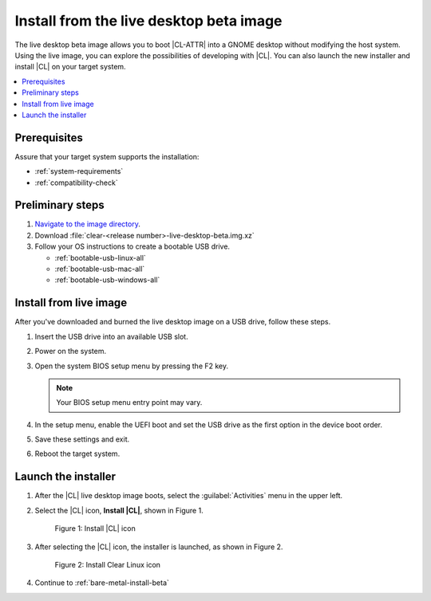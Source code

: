 .. _bare-metal-install-beta-intro: 

Install from the live desktop beta image
########################################

The live desktop beta image allows you to boot |CL-ATTR| into a GNOME 
desktop without modifying the host system. Using the live image, you can 
explore the possibilities of developing with |CL|. You can also launch the 
new installer and install |CL| on your target system. 

.. contents:: :local:
   :depth: 1

Prerequisites
*************

Assure that your target system supports the installation: 

* :ref:`system-requirements`
* :ref:`compatibility-check`

Preliminary steps 
*****************

#. `Navigate to the image directory`_. 

#. Download :file:`clear-<release number>-live-desktop-beta.img.xz`

   .. note: 

      <release-number> is the latest |CL| auto-numbered release.

#. Follow your OS instructions to create a bootable USB drive.

   * :ref:`bootable-usb-linux-all`
   * :ref:`bootable-usb-mac-all`
   * :ref:`bootable-usb-windows-all`

.. _install-from-live-image:

Install from live image
***********************

After you've downloaded and burned the live desktop image on a
USB drive, follow these steps. 

#. Insert the USB drive into an available USB slot.

#. Power on the system.

#. Open the system BIOS setup menu by pressing the F2 key. 

   .. note:: 

   	Your BIOS setup menu entry point may vary.

#. In the setup menu, enable the UEFI boot and set the USB drive as the
   first option in the device boot order.

#. Save these settings and exit.

#. Reboot the target system.

Launch the installer
********************

#. After the |CL| live desktop image boots, select the :guilabel:`Activities`   menu in the upper left. 

#. Select the |CL| icon, **Install |CL|**, shown in Figure 1. 

   .. figure:: figures/bare-metal-install-beta-intro-1.png
	  :scale: 50 %
	  :alt: Install |CL| icon

	  Figure 1: Install |CL| icon

#. After selecting the |CL| icon, the installer is launched, as shown in 
   Figure 2.

   .. figure:: figures/bare-metal-install-beta-intro-2.png
	  :scale: 50 %
	  :alt: Install Clear Linux icon

	  Figure 2: Install Clear Linux icon

#. Continue to :ref:`bare-metal-install-beta`

.. _Navigate to the image directory: https://download.clearlinux.org/image/
